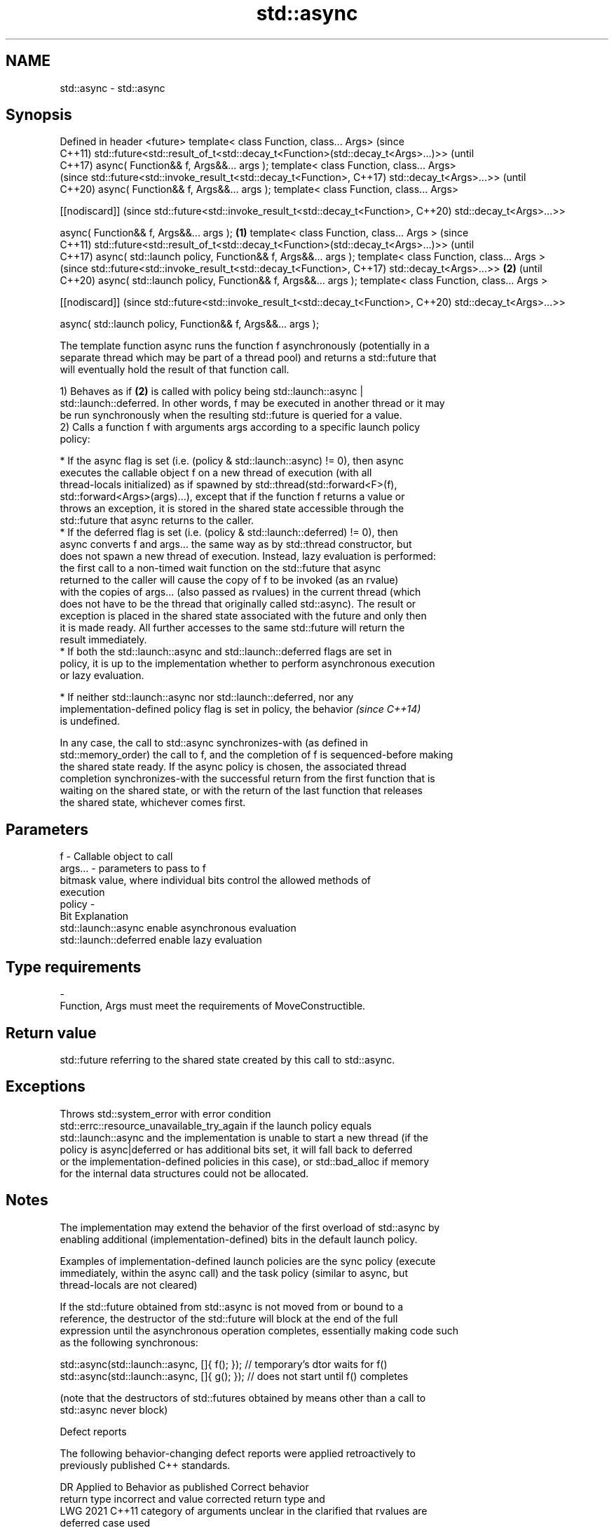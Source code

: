 .TH std::async 3 "2019.08.27" "http://cppreference.com" "C++ Standard Libary"
.SH NAME
std::async \- std::async

.SH Synopsis
Defined in header <future>
template< class Function, class... Args>                                             (since
                                                                                     C++11)
std::future<std::result_of_t<std::decay_t<Function>(std::decay_t<Args>...)>>         (until
                                                                                     C++17)
async( Function&& f, Args&&... args );
template< class Function, class... Args>
                                                                                     (since
std::future<std::invoke_result_t<std::decay_t<Function>,                             C++17)
std::decay_t<Args>...>>                                                              (until
                                                                                     C++20)
async( Function&& f, Args&&... args );
template< class Function, class... Args>

[[nodiscard]]                                                                        (since
std::future<std::invoke_result_t<std::decay_t<Function>,                             C++20)
std::decay_t<Args>...>>

async( Function&& f, Args&&... args );                                       \fB(1)\fP
template< class Function, class... Args >                                                   (since
                                                                                            C++11)
std::future<std::result_of_t<std::decay_t<Function>(std::decay_t<Args>...)>>                (until
                                                                                            C++17)
async( std::launch policy, Function&& f, Args&&... args );
template< class Function, class... Args >
                                                                                            (since
std::future<std::invoke_result_t<std::decay_t<Function>,                                    C++17)
std::decay_t<Args>...>>                                                          \fB(2)\fP        (until
                                                                                            C++20)
async( std::launch policy, Function&& f, Args&&... args );
template< class Function, class... Args >

[[nodiscard]]                                                                               (since
std::future<std::invoke_result_t<std::decay_t<Function>,                                    C++20)
std::decay_t<Args>...>>

async( std::launch policy, Function&& f, Args&&... args );

   The template function async runs the function f asynchronously (potentially in a
   separate thread which may be part of a thread pool) and returns a std::future that
   will eventually hold the result of that function call.

   1) Behaves as if \fB(2)\fP is called with policy being std::launch::async |
   std::launch::deferred. In other words, f may be executed in another thread or it may
   be run synchronously when the resulting std::future is queried for a value.
   2) Calls a function f with arguments args according to a specific launch policy
   policy:

     * If the async flag is set (i.e. (policy & std::launch::async) != 0), then async
       executes the callable object f on a new thread of execution (with all
       thread-locals initialized) as if spawned by std::thread(std::forward<F>(f),
       std::forward<Args>(args)...), except that if the function f returns a value or
       throws an exception, it is stored in the shared state accessible through the
       std::future that async returns to the caller.
     * If the deferred flag is set (i.e. (policy & std::launch::deferred) != 0), then
       async converts f and args... the same way as by std::thread constructor, but
       does not spawn a new thread of execution. Instead, lazy evaluation is performed:
       the first call to a non-timed wait function on the std::future that async
       returned to the caller will cause the copy of f to be invoked (as an rvalue)
       with the copies of args... (also passed as rvalues) in the current thread (which
       does not have to be the thread that originally called std::async). The result or
       exception is placed in the shared state associated with the future and only then
       it is made ready. All further accesses to the same std::future will return the
       result immediately.
     * If both the std::launch::async and std::launch::deferred flags are set in
       policy, it is up to the implementation whether to perform asynchronous execution
       or lazy evaluation.

     * If neither std::launch::async nor std::launch::deferred, nor any
       implementation-defined policy flag is set in policy, the behavior  \fI(since C++14)\fP
       is undefined.

   In any case, the call to std::async synchronizes-with (as defined in
   std::memory_order) the call to f, and the completion of f is sequenced-before making
   the shared state ready. If the async policy is chosen, the associated thread
   completion synchronizes-with the successful return from the first function that is
   waiting on the shared state, or with the return of the last function that releases
   the shared state, whichever comes first.

.SH Parameters

   f       - Callable object to call
   args... - parameters to pass to f
             bitmask value, where individual bits control the allowed methods of
             execution
   policy  -
             Bit                   Explanation
             std::launch::async    enable asynchronous evaluation
             std::launch::deferred enable lazy evaluation
.SH Type requirements
   -
   Function, Args must meet the requirements of MoveConstructible.

.SH Return value

   std::future referring to the shared state created by this call to std::async.

.SH Exceptions

   Throws std::system_error with error condition
   std::errc::resource_unavailable_try_again if the launch policy equals
   std::launch::async and the implementation is unable to start a new thread (if the
   policy is async|deferred or has additional bits set, it will fall back to deferred
   or the implementation-defined policies in this case), or std::bad_alloc if memory
   for the internal data structures could not be allocated.

.SH Notes

   The implementation may extend the behavior of the first overload of std::async by
   enabling additional (implementation-defined) bits in the default launch policy.

   Examples of implementation-defined launch policies are the sync policy (execute
   immediately, within the async call) and the task policy (similar to async, but
   thread-locals are not cleared)

   If the std::future obtained from std::async is not moved from or bound to a
   reference, the destructor of the std::future will block at the end of the full
   expression until the asynchronous operation completes, essentially making code such
   as the following synchronous:

 std::async(std::launch::async, []{ f(); }); // temporary's dtor waits for f()
 std::async(std::launch::async, []{ g(); }); // does not start until f() completes

   (note that the destructors of std::futures obtained by means other than a call to
   std::async never block)

  Defect reports

   The following behavior-changing defect reports were applied retroactively to
   previously published C++ standards.

      DR    Applied to         Behavior as published              Correct behavior
                       return type incorrect and value       corrected return type and
   LWG 2021 C++11      category of arguments unclear in the  clarified that rvalues are
                       deferred case                         used

.SH Example

   
// Run this code

 #include <iostream>
 #include <vector>
 #include <algorithm>
 #include <numeric>
 #include <future>
 #include <string>
 #include <mutex>

 std::mutex m;
 struct X {
     void foo(int i, const std::string& str) {
         std::lock_guard<std::mutex> lk(m);
         std::cout << str << ' ' << i << '\\n';
     }
     void bar(const std::string& str) {
         std::lock_guard<std::mutex> lk(m);
         std::cout << str << '\\n';
     }
     int operator()(int i) {
         std::lock_guard<std::mutex> lk(m);
         std::cout << i << '\\n';
         return i + 10;
     }
 };

 template <typename RandomIt>
 int parallel_sum(RandomIt beg, RandomIt end)
 {
     auto len = end - beg;
     if (len < 1000)
         return std::accumulate(beg, end, 0);

     RandomIt mid = beg + len/2;
     auto handle = std::async(std::launch::async,
                              parallel_sum<RandomIt>, mid, end);
     int sum = parallel_sum(beg, mid);
     return sum + handle.get();
 }

 int main()
 {
     std::vector<int> v(10000, 1);
     std::cout << "The sum is " << parallel_sum(v.begin(), v.end()) << '\\n';

     X x;
     // Calls (&x)->foo(42, "Hello") with default policy:
     // may print "Hello 42" concurrently or defer execution
     auto a1 = std::async(&X::foo, &x, 42, "Hello");
     // Calls x.bar("world!") with deferred policy
     // prints "world!" when a2.get() or a2.wait() is called
     auto a2 = std::async(std::launch::deferred, &X::bar, x, "world!");
     // Calls X()(43); with async policy
     // prints "43" concurrently
     auto a3 = std::async(std::launch::async, X(), 43);
     a2.wait();                     // prints "world!"
     std::cout << a3.get() << '\\n'; // prints "53"
 } // if a1 is not done at this point, destructor of a1 prints "Hello 42" here

.SH Possible output:

 The sum is 10000
 43
 world!
 53
 Hello 42
